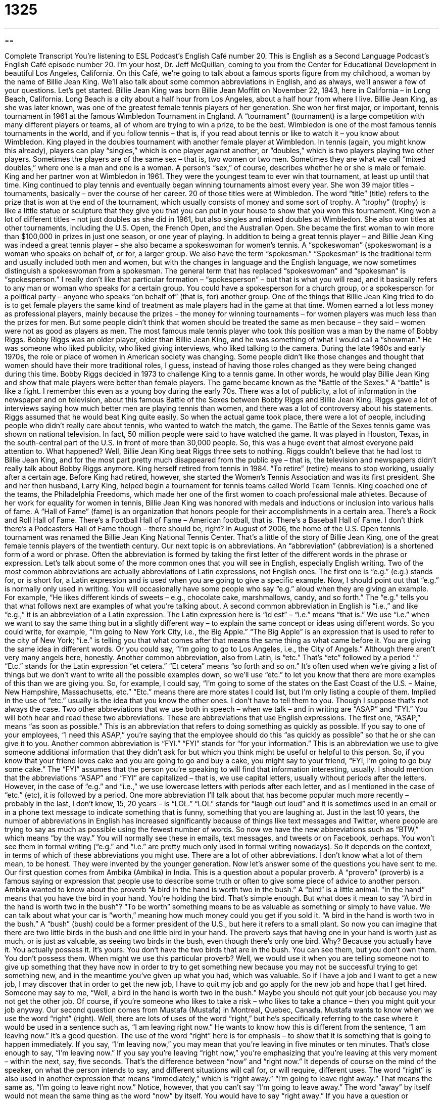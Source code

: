 = 1325
:toc: left
:toclevels: 3
:sectnums:
:stylesheet: ../../../myAdocCss.css

'''

== 

Complete Transcript
You’re listening to ESL Podcast’s English Café number 20.
This is English as a Second Language Podcast’s English Café episode number 20. I’m your host, Dr. Jeff McQuillan, coming to you from the Center for Educational Development in beautiful Los Angeles, California.
On this Café, we’re going to talk about a famous sports figure from my childhood, a woman by the name of Billie Jean King. We’ll also talk about some common abbreviations in English, and as always, we’ll answer a few of your questions. Let’s get started.
Billie Jean King was born Billie Jean Moffitt on November 22, 1943, here in California – in Long Beach, California. Long Beach is a city about a half hour from Los Angeles, about a half hour from where I live. Billie Jean King, as she was later known, was one of the greatest female tennis players of her generation.
She won her first major, or important, tennis tournament in 1961 at the famous Wimbledon Tournament in England. A “tournament” (tournament) is a large competition with many different players or teams, all of whom are trying to win a prize, to be the best. Wimbledon is one of the most famous tennis tournaments in the world, and if you follow tennis – that is, if you read about tennis or like to watch it – you know about Wimbledon. King played in the doubles tournament with another female player at Wimbledon.
In tennis (again, you might know this already), players can play “singles,” which is one player against another, or “doubles,” which is two players playing two other players. Sometimes the players are of the same sex – that is, two women or two men. Sometimes they are what we call “mixed doubles,” where one is a man and one is a woman. A person’s “sex,” of course, describes whether he or she is male or female.
King and her partner won at Wimbledon in 1961. They were the youngest team to ever win that tournament, at least up until that time.
King continued to play tennis and eventually began winning tournaments almost every year. She won 39 major titles – tournaments, basically – over the course of her career. 20 of those titles were at Wimbledon. The word “title” (title) refers to the prize that is won at the end of the tournament, which usually consists of money and some sort of trophy. A “trophy” (trophy) is like a little statue or sculpture that they give you that you can put in your house to show that you won this tournament.
King won a lot of different titles – not just doubles as she did in 1961, but also singles and mixed doubles at Wimbledon. She also won titles at other tournaments, including the U.S. Open, the French Open, and the Australian Open. She became the first woman to win more than $100,000 in prizes in just one season, or one year of playing.
In addition to being a great tennis player – and Billie Jean King was indeed a great tennis player – she also became a spokeswoman for women’s tennis. A “spokeswoman” (spokeswoman) is a woman who speaks on behalf of, or for, a larger group. We also have the term “spokesman.” “Spokesman” is the traditional term and usually included both men and women, but with the changes in language and the English language, we now sometimes distinguish a spokeswoman from a spokesman.
The general term that has replaced “spokeswoman” and “spokesman” is “spokesperson.” I really don’t like that particular formation – “spokesperson” – but that is what you will read, and it basically refers to any man or woman who speaks for a certain group. You could have a spokesperson for a church group, or a spokesperson for a political party – anyone who speaks “on behalf of” (that is, for) another group.
One of the things that Billie Jean King tried to do is to get female players the same kind of treatment as male players had in the game at that time. Women earned a lot less money as professional players, mainly because the prizes – the money for winning tournaments – for women players was much less than the prizes for men. But some people didn’t think that women should be treated the same as men because – they said – women were not as good as players as men. The most famous male tennis player who took this position was a man by the name of Bobby Riggs.
Bobby Riggs was an older player, older than Billie Jean King, and he was something of what I would call a “showman.” He was someone who liked publicity, who liked giving interviews, who liked talking to the camera. During the late 1960s and early 1970s, the role or place of women in American society was changing. Some people didn’t like those changes and thought that women should have their more traditional roles, I guess, instead of having those roles changed as they were being changed during this time.
Bobby Riggs decided in 1973 to challenge King to a tennis game. In other words, he would play Billie Jean King and show that male players were better than female players. The game became known as the “Battle of the Sexes.” A “battle” is like a fight. I remember this even as a young boy during the early 70s. There was a lot of publicity, a lot of information in the newspaper and on television, about this famous Battle of the Sexes between Bobby Riggs and Billie Jean King.
Riggs gave a lot of interviews saying how much better men are playing tennis than women, and there was a lot of controversy about his statements. Riggs assumed that he would beat King quite easily. So when the actual game took place, there were a lot of people, including people who didn’t really care about tennis, who wanted to watch the match, the game.
The Battle of the Sexes tennis game was shown on national television. In fact, 50 million people were said to have watched the game. It was played in Houston, Texas, in the south-central part of the U.S. in front of more than 30,000 people. So, this was a huge event that almost everyone paid attention to. What happened? Well, Billie Jean King beat Riggs three sets to nothing. Riggs couldn’t believe that he had lost to Billie Jean King, and for the most part pretty much disappeared from the public eye – that is, the television and newspapers didn’t really talk about Bobby Riggs anymore.
King herself retired from tennis in 1984. “To retire” (retire) means to stop working, usually after a certain age. Before King had retired, however, she started the Women’s Tennis Association and was its first president. She and her then husband, Larry King, helped begin a tournament for tennis teams called World Team Tennis. King coached one of the teams, the Philadelphia Freedoms, which made her one of the first women to coach professional male athletes.
Because of her work for equality for women in tennis, Billie Jean King was honored with medals and inductions or inclusion into various halls of fame. A “Hall of Fame” (fame) is an organization that honors people for their accomplishments in a certain area. There’s a Rock and Roll Hall of Fame. There’s a Football Hall of Fame – American football, that is. There’s a Baseball Hall of Fame. I don’t think there’s a Podcasters Hall of Fame though – there should be, right?
In August of 2006, the home of the U.S. Open tennis tournament was renamed the Billie Jean King National Tennis Center. That’s a little of the story of Billie Jean King, one of the great female tennis players of the twentieth century.
Our next topic is on abbreviations. An “abbreviation” (abbreviation) is a shortened form of a word or phrase. Often the abbreviation is formed by taking the first letter of the different words in the phrase or expression. Let’s talk about some of the more common ones that you will see in English, especially English writing. Two of the most common abbreviations are actually abbreviations of Latin expressions, not English ones.
The first one is “e.g.” (e.g.) stands for, or is short for, a Latin expression and is used when you are going to give a specific example. Now, I should point out that “e.g.” is normally only used in writing. You will occasionally have some people who say “e.g.” aloud when they are giving an example. For example, “He likes different kinds of sweets – e.g., chocolate cake, marshmallows, candy, and so forth.” The “e.g.” tells you that what follows next are examples of what you’re talking about.
A second common abbreviation in English is “i.e.,” and like “e.g.,” it is an abbreviation of a Latin expression. The Latin expression here is “id est” – “i.e.” means “that is.” We use “i.e.” when we want to say the same thing but in a slightly different way – to explain the same concept or ideas using different words.
So you could write, for example, “I’m going to New York City, i.e., the Big Apple.” “The Big Apple” is an expression that is used to refer to the city of New York; “i.e.” is telling you that what comes after that means the same thing as what came before it. You are giving the same idea in different words. Or you could say, “I’m going to go to Los Angeles, i.e., the City of Angels.” Although there aren’t very many angels here, honestly.
Another common abbreviation, also from Latin, is “etc.” That’s “etc” followed by a period “.” “Etc.” stands for the Latin expression “et cetera.” “Et cetera” means “so forth and so on.” It’s often used when we’re giving a list of things but we don’t want to write all the possible examples down, so we’ll use “etc.” to let you know that there are more examples of this than we are giving you.
So, for example, I could say, “I’m going to some of the states on the East Coast of the U.S. – Maine, New Hampshire, Massachusetts, etc.” “Etc.” means there are more states I could list, but I’m only listing a couple of them. Implied in the use of “etc.” usually is the idea that you know the other ones. I don’t have to tell them to you. Though I suppose that’s not always the case.
Two other abbreviations that we use both in speech – when we talk – and in writing are “ASAP” and “FYI.” You will both hear and read these two abbreviations. These are abbreviations that use English expressions. The first one, “ASAP,” means “as soon as possible.” This is an abbreviation that refers to doing something as quickly as possible. If you say to one of your employees, “I need this ASAP,” you’re saying that the employee should do this “as quickly as possible” so that he or she can give it to you.
Another common abbreviation is “FYI.” “FYI” stands for “for your information.” This is an abbreviation we use to give someone additional information that they didn’t ask for but which you think might be useful or helpful to this person. So, if you know that your friend loves cake and you are going to go and buy a cake, you might say to your friend, “FYI, I’m going to go buy some cake.” The “FYI” assumes that the person you’re speaking to will find that information interesting, usually.
I should mention that the abbreviations “ASAP” and “FYI” are capitalized – that is, we use capital letters, usually without periods after the letters. However, in the case of “e.g.” and “i.e.,” we use lowercase letters with periods after each letter, and as I mentioned in the case of “etc.” (etc), it is followed by a period.
One more abbreviation I’ll talk about that has become popular much more recently – probably in the last, I don’t know, 15, 20 years – is “LOL.” “LOL” stands for “laugh out loud” and it is sometimes used in an email or in a phone text message to indicate something that is funny, something that you are laughing at. Just in the last 10 years, the number of abbreviations in English has increased significantly because of things like text messages and Twitter, where people are trying to say as much as possible using the fewest number of words.
So now we have the new abbreviations such as “BTW,” which means “by the way.” You will normally see these in emails, text messages, and tweets or on Facebook, perhaps. You won’t see them in formal writing (“e.g.” and “i.e.” are pretty much only used in formal writing nowadays). So it depends on the context, in terms of which of these abbreviations you might use. There are a lot of other abbreviations. I don’t know what a lot of them mean, to be honest. They were invented by the younger generation.
Now let’s answer some of the questions you have sent to me.
Our first question comes from Ambika (Ambika) in India. This is a question about a popular proverb. A “proverb” (proverb) is a famous saying or expression that people use to describe some truth or often to give some piece of advice to another person. Ambika wanted to know about the proverb “A bird in the hand is worth two in the bush.” A “bird” is a little animal. “In the hand” means that you have the bird in your hand. You’re holding the bird. That’s simple enough.
But what does it mean to say “A bird in the hand is worth two in the bush”? “To be worth” something means to be as valuable as something or simply to have value. We can talk about what your car is “worth,” meaning how much money could you get if you sold it. “A bird in the hand is worth two in the bush.” A “bush” (bush) could be a former president of the U.S., but here it refers to a small plant. So now you can imagine that there are two little birds in the bush and one little bird in your hand.
The proverb says that having one in your hand is worth just as much, or is just as valuable, as seeing two birds in the bush, even though there’s only one bird. Why? Because you actually have it. You actually possess it. It’s yours. You don’t have the two birds that are in the bush. You can see them, but you don’t own them. You don’t possess them.
When might we use this particular proverb? Well, we would use it when you are telling someone not to give up something that they have now in order to try to get something new because you may not be successful trying to get something new, and in the meantime you’ve given up what you had, which was valuable.
So if I have a job and I want to get a new job, I may discover that in order to get the new job, I have to quit my job and go apply for the new job and hope that I get hired. Someone may say to me, “Well, a bird in the hand is worth two in the bush.” Maybe you should not quit your job because you may not get the other job. Of course, if you’re someone who likes to take a risk – who likes to take a chance – then you might quit your job anyway.
Our second question comes from Mustafa (Mustafa) in Montreal, Quebec, Canada. Mustafa wants to know when we use the word “right” (right). Well, there are lots of uses of the word “right,” but he’s specifically referring to the case where it would be used in a sentence such as, “I am leaving right now.” He wants to know how this is different from the sentence, “I am leaving now.” It’s a good question. The use of the word “right” here is for emphasis – to show that it is something that is going to happen immediately.
If you say, “I’m leaving now,” you may mean that you’re leaving in five minutes or ten minutes. That’s close enough to say, “I’m leaving now.” If you say you’re leaving “right now,” you’re emphasizing that you’re leaving at this very moment – within the next, say, five seconds. That’s the difference between “now” and “right now.” It depends of course on the mind of the speaker, on what the person intends to say, and different situations will call for, or will require, different uses.
The word “right” is also used in another expression that means “immediately,” which is “right away.” “I’m going to leave right away.” That means the same as, “I’m going to leave right now.” Notice, however, that you can’t say “I’m going to leave away.” The word “away” by itself would not mean the same thing as the word “now” by itself. You would have to say “right away.”
If you have a question or comment. You can email us. Email us right now at eslpod@eslpod.com.
From Los Angeles, California, I’m Jeff McQuillan. Thank you for listening. Come back and listen to us again right here on the English Café.
ESL Podcast’s English Café is written and produced by Dr. Jeff McQuillan and Dr. Lucy Tse. This podcast is copyright 2015 by the Center for Educational Development.
Glossary
abbreviation – a shortened form of a word or phrase; a portion of a word or letters from a phrase that are used instead of the entire word or phrase to reduce or shorten how much of that word or phrase must be written
* When writing the address on the envelop, Shantell wrote “Rd.,” the abbreviation for “Road.”
e.g. – in Latin, "exempli gratia"; for example; an abbreviation used to introduce a specific example
* Manuel has a sweet tooth and loves all types of desserts, e.g. chocolate cake.
i.e. – in Latin, "id est"; that is; an abbreviation used to state or further explain the same idea already being discussed in a different way
* Annette is an English major, i.e. someone who studies the English language and English literature at a college.
etc. – in Latin, "et cetera"; so forth and so on; an abbreviation meaning that a list of items one has begun continues on in a similar manner, without actually stating the rest of the items on the list
* The entire family gathered for Bernie’s graduation party, including all of his aunts, great aunts, uncles, etc.
ASAP – as soon as possible; an abbreviation used when one needs someone to finish a task as quickly as possible
* Cecile’s manager did not give her an exact date to complete the project, but he did say that she should have it done ASAP.
FYI – for your information; an abbreviation used to give someone additional information that was not asked for, but which might be useful, helpful, or interesting to that person in some way
* When talking to his sister on the phone, Amian said, “FYI, Mom and Dad went to the store, so the house will be empty if you go home right now.”
LOL – laugh out loud; an abbreviation used mainly on the Internet as a way to state that one is laughing at something someone else wrote
* Martha told a joke to her cousin via text message, and her cousin wrote back, “LOL, I hadn’t heard that one before.”
IMHO – in my humble opinion; an abbreviation used before stating one's opinion about a certain topic, usually as a way of politely introducing a disagreement
* In his email, Jerry’s co-worker suggested that they work on researching the project first, but Jerry replied, “IMHO, I think we need to discuss the idea with management first.”
to be humble – to speak and act as though one does not believe oneself to be any better or more important than anyone else; to be respectful and not too proud when talking to other people
* Even though Leoma disagreed with her professor’s opinion, she was humble and stated her disagreement politely.
RSVP – in French, “répondez s'il vous plait”; please respond or please reply; an abbreviation used to ask someone to give an answer to an invitation (a request to visit or attend an event), letting one know if that person can or cannot come
* On Anisa and Derek’s wedding invitations, they wrote, “Please RSVP to 555-123-4567 by May 15th.”
initials – the first letters of each part of one's full name, including one’s first, middle, and last names
* Eduardo Miguel Hernandez usually signed letters with his initials, “E. M. H.”
to confuse (someone) with – to believe that a person is someone else; to make a mistake and think that someone is another person
* A man at the store temporarily confused Terese with a girl he used to go to school with, but he quickly realized his mistake as soon as they started talking.
right – exactly, directly, or immediately; a word used to suggest that an action is important or will occur immediately
* Mr. Sussman needs to leave for work right away and head right to the meeting or else he will be late.
What Insiders Know
The Many Meanings of the Letter “K”
The letter “k” is used as an abbreviation for a lot of different things, “standing for” (representing) many things that are not “related” (not connected to each other).
In baseball, the letter “K” stands for a “strikeout,” which is when a player tries but fails to hit the ball onto the field without it being caught during his turn. We use the verb “to strikeout” in daily English to mean that we have tried but failed to do something. This is often used to describe when a man (or a woman) approaches someone they feel romantic towards but fails to get that person’s interest. Here’s an example:
“My brother tried to put the moves on a beautiful model, but he struck out.”
“To put the moves on (someone)” means to try to become romantic with someone, and “stuck” is the past tense of “strike.” This sentence, then, means that my brother tried to get the beautiful model to be interested in him romantically, but he failed.
If we are talking about “gemstones” (stones that cost a lot of money and are used in jewelry) and valuable metals, such as gold, the letter “k” stands for “carat.” “Carat” is a measure of weight for a stone or metal. So, for example, you might read: “Joan’s new bracelet is made of 14K gold.” However, if we said or read this out loud, we would normally still say “carat” and not “k.”
We also use “k” as an abbreviation for the word “thousand. ” For example: “I bought a lottery ticket last week and won 20k!” When said aloud, Americans would say either “20k” or “20 thousand.” Both are common and acceptable.